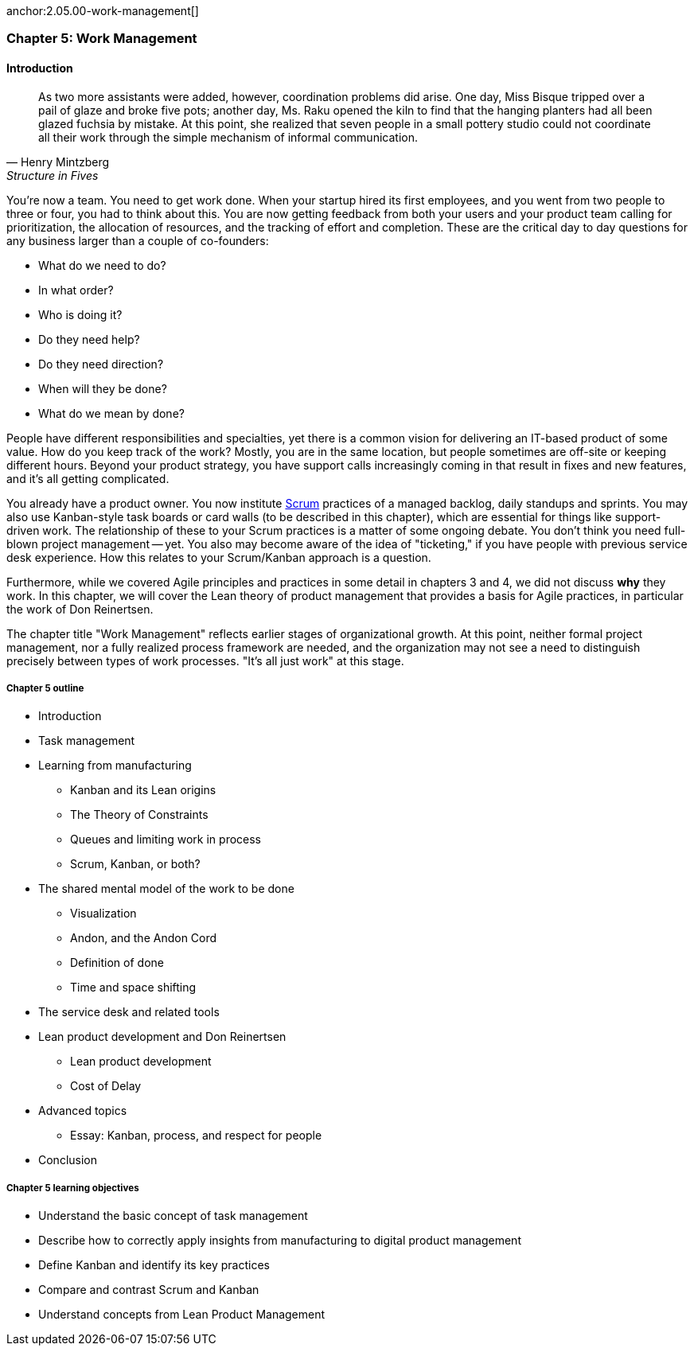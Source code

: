
anchor:2.05.00-work-management[]

=== Chapter 5: Work Management

==== Introduction

[quote, Henry Mintzberg, Structure in Fives]
As two more assistants were added, however, coordination problems did arise. One day, Miss Bisque tripped over a pail of glaze and broke five pots; another day, Ms. Raku opened the kiln to find that the hanging planters had all been glazed fuchsia by mistake. At this point, she realized that seven people in a small pottery studio could not coordinate all their work through the simple mechanism of informal communication.

You're now a team. You need to get work done. When your startup hired its first employees, and you went from two people to three or four, you had to think about this. You are now getting feedback from both your users and your product team calling for prioritization, the allocation of resources, and the tracking of effort and completion. These are the critical day to day questions for any business larger than a couple of co-founders:

* What do we need to do?
* In what order?
* Who is doing it?
* Do they need help?
* Do they need direction?
* When will they be done?
* What do we mean by done?

People have different responsibilities and specialties, yet there is a common vision for delivering an IT-based product of some value. How do you keep track of the work? Mostly, you are in the same location, but people sometimes are off-site or keeping different hours. Beyond your product strategy, you have support calls increasingly coming in that result in fixes and new features, and it's all getting complicated.

You already have a product owner. You now institute xref:Scrum[Scrum] practices of a managed backlog, daily standups and sprints. You may also use Kanban-style task boards or card walls (to be described in this chapter), which are essential for things like support-driven work. The relationship of these to your Scrum practices is a matter of some ongoing debate. You don't think you need full-blown project management -- yet. You also may become aware of the idea of "ticketing," if you have people with previous service desk experience. How this relates to your Scrum/Kanban approach is a question.

Furthermore, while we covered Agile principles and practices in some detail in chapters 3 and 4, we did not discuss *why* they work. In this chapter, we will cover the Lean theory of product management that provides a basis for Agile practices, in particular the work of Don Reinertsen.

The chapter title "Work Management" reflects earlier stages of organizational growth. At this point, neither formal project management, nor a fully realized process framework are needed, and the organization may not see a need to distinguish precisely between types of work processes. "It's all just work" at this stage.

===== Chapter 5 outline

* Introduction
* Task management
* Learning from manufacturing
** Kanban and its Lean origins
** The Theory of Constraints
** Queues and limiting work in process
** Scrum, Kanban, or both?
* The shared mental model of the work to be done
** Visualization
** Andon, and the Andon Cord
** Definition of done
** Time and space shifting
* The service desk and related tools
* Lean product development and Don Reinertsen
** Lean product development
** Cost of Delay
* Advanced topics
** Essay: Kanban, process, and respect for people
* Conclusion


===== Chapter 5 learning objectives

* Understand the basic concept of task management
* Describe how to correctly apply insights from manufacturing to digital product management
* Define Kanban and identify its key practices
* Compare and contrast Scrum and Kanban
* Understand concepts from Lean Product Management
